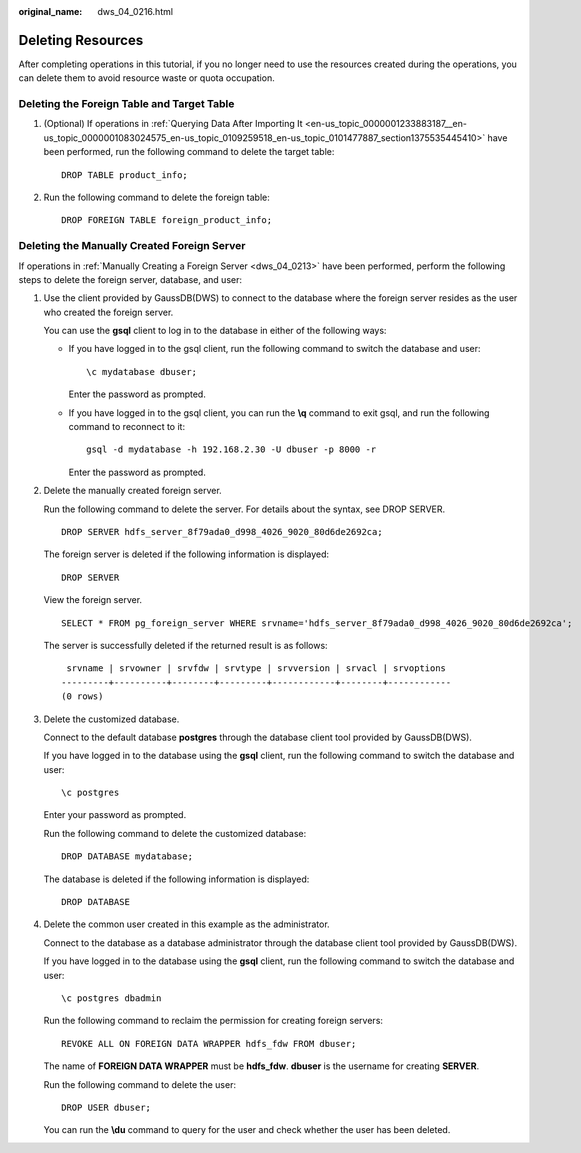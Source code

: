 :original_name: dws_04_0216.html

.. _dws_04_0216:

Deleting Resources
==================

After completing operations in this tutorial, if you no longer need to use the resources created during the operations, you can delete them to avoid resource waste or quota occupation.

Deleting the Foreign Table and Target Table
-------------------------------------------

#. (Optional) If operations in :ref:`Querying Data After Importing It <en-us_topic_0000001233883187__en-us_topic_0000001083024575_en-us_topic_0109259518_en-us_topic_0101477887_section1375535445410>` have been performed, run the following command to delete the target table:

   ::

      DROP TABLE product_info;

#. Run the following command to delete the foreign table:

   ::

      DROP FOREIGN TABLE foreign_product_info;

.. _en-us_topic_0000001233681609__en-us_topic_0000001082926731_en-us_topic_0109259519_en-us_topic_0102427953_section79551640133718:

Deleting the Manually Created Foreign Server
--------------------------------------------

If operations in :ref:`Manually Creating a Foreign Server <dws_04_0213>` have been performed, perform the following steps to delete the foreign server, database, and user:

#. Use the client provided by GaussDB(DWS) to connect to the database where the foreign server resides as the user who created the foreign server.

   You can use the **gsql** client to log in to the database in either of the following ways:

   -  If you have logged in to the gsql client, run the following command to switch the database and user:

      ::

         \c mydatabase dbuser;

      Enter the password as prompted.

   -  If you have logged in to the gsql client, you can run the **\\q** command to exit gsql, and run the following command to reconnect to it:

      ::

         gsql -d mydatabase -h 192.168.2.30 -U dbuser -p 8000 -r

      Enter the password as prompted.

#. Delete the manually created foreign server.

   Run the following command to delete the server. For details about the syntax, see DROP SERVER.

   ::

      DROP SERVER hdfs_server_8f79ada0_d998_4026_9020_80d6de2692ca;

   The foreign server is deleted if the following information is displayed:

   ::

      DROP SERVER

   View the foreign server.

   ::

      SELECT * FROM pg_foreign_server WHERE srvname='hdfs_server_8f79ada0_d998_4026_9020_80d6de2692ca';

   The server is successfully deleted if the returned result is as follows:

   ::

       srvname | srvowner | srvfdw | srvtype | srvversion | srvacl | srvoptions
      ---------+----------+--------+---------+------------+--------+------------
      (0 rows)

#. Delete the customized database.

   Connect to the default database **postgres** through the database client tool provided by GaussDB(DWS).

   If you have logged in to the database using the **gsql** client, run the following command to switch the database and user:

   ::

      \c postgres

   Enter your password as prompted.

   Run the following command to delete the customized database:

   ::

      DROP DATABASE mydatabase;

   The database is deleted if the following information is displayed:

   ::

      DROP DATABASE

#. Delete the common user created in this example as the administrator.

   Connect to the database as a database administrator through the database client tool provided by GaussDB(DWS).

   If you have logged in to the database using the **gsql** client, run the following command to switch the database and user:

   ::

      \c postgres dbadmin

   Run the following command to reclaim the permission for creating foreign servers:

   ::

      REVOKE ALL ON FOREIGN DATA WRAPPER hdfs_fdw FROM dbuser;

   The name of **FOREIGN DATA WRAPPER** must be **hdfs_fdw**. **dbuser** is the username for creating **SERVER**.

   Run the following command to delete the user:

   ::

      DROP USER dbuser;

   You can run the **\\du** command to query for the user and check whether the user has been deleted.

